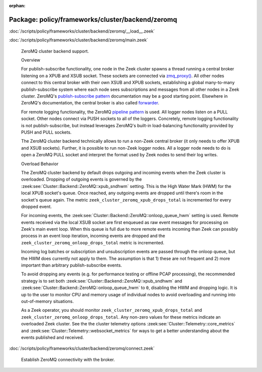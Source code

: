 :orphan:

Package: policy/frameworks/cluster/backend/zeromq
=================================================


:doc:`/scripts/policy/frameworks/cluster/backend/zeromq/__load__.zeek`


:doc:`/scripts/policy/frameworks/cluster/backend/zeromq/main.zeek`

   ZeroMQ cluster backend support.
   
   Overview
   
   For publish-subscribe functionality, one node in the Zeek cluster spawns a
   thread running a central broker listening on a XPUB and XSUB socket.
   These sockets are connected via `zmq_proxy() <https://libzmq.readthedocs.io/en/latest/zmq_proxy.html>`_.
   All other nodes connect to this central broker with their own XSUB and
   XPUB sockets, establishing a global many-to-many publish-subscribe system
   where each node sees subscriptions and messages from all other nodes in a
   Zeek cluster. ZeroMQ's `publish-subscribe pattern <http://api.zeromq.org/4-2:zmq-socket#toc9>`_
   documentation may be a good starting point. Elsewhere in ZeroMQ's documentation,
   the central broker is also called `forwarder <http://api.zeromq.org/4-2:zmq-proxy#toc5>`_.
   
   For remote logging functionality, the ZeroMQ `pipeline pattern <http://api.zeromq.org/4-2:zmq-socket#toc14>`_
   is used. All logger nodes listen on a PULL socket. Other nodes connect
   via PUSH sockets to all of the loggers. Concretely, remote logging
   functionality is not publish-subscribe, but instead leverages ZeroMQ's
   built-in load-balancing functionality provided by PUSH and PULL
   sockets.
   
   The ZeroMQ cluster backend technically allows to run a non-Zeek central
   broker (it only needs to offer XPUB and XSUB sockets). Further, it is
   possible to run non-Zeek logger nodes. All a logger node needs to do is
   open a ZeroMQ PULL socket and interpret the format used by Zeek nodes
   to send their log writes.
   
   Overload Behavior
   
   The ZeroMQ cluster backend by default drops outgoing and incoming events
   when the Zeek cluster is overloaded. Dropping of outgoing events is governed
   by the :zeek:see:`Cluster::Backend::ZeroMQ::xpub_sndhwm` setting. This
   is the High Water Mark (HWM) for the local XPUB socket's queue. Once reached,
   any outgoing events are dropped until there's room in the socket's queue again.
   The metric ``zeek_cluster_zeromq_xpub_drops_total`` is incremented for every
   dropped event.
   
   For incoming events, the :zeek:see:`Cluster::Backend::ZeroMQ::onloop_queue_hwm`
   setting is used. Remote events received via the local XSUB socket are first
   enqueued as raw event messages for processing on Zeek's main event loop.
   When this queue is full due to more remote events incoming than Zeek
   can possibly process in an event loop iteration, incoming events are dropped
   and the ``zeek_cluster_zeromq_onloop_drops_total`` metric is incremented.
   
   Incoming log batches or subscription and unsubscription events are passed
   through the onloop queue, but the HWM does currently not apply to them. The
   assumption is that 1) these are not frequent and 2) more important than
   arbitrary publish-subscribe events.
   
   To avoid dropping any events (e.g. for performance testing or offline PCAP
   processing), the recommended strategy is to set both
   :zeek:see:`Cluster::Backend::ZeroMQ::xpub_sndhwm` and
   :zeek:see:`Cluster::Backend::ZeroMQ::onloop_queue_hwm` to ``0``,
   disabling the HWM and dropping logic. It is up to the user to monitor CPU
   and memory usage of individual nodes to avoid overloading and running into
   out-of-memory situations.
   
   As a Zeek operator, you should monitor ``zeek_cluster_zeromq_xpub_drops_total``
   and ``zeek_cluster_zeromq_onloop_drops_total``. Any non-zero values for these
   metrics indicate an overloaded Zeek cluster. See the the cluster telemetry
   options :zeek:see:`Cluster::Telemetry::core_metrics` and
   :zeek:see:`Cluster::Telemetry::websocket_metrics` for ways to get a better
   understanding about the events published and received.

:doc:`/scripts/policy/frameworks/cluster/backend/zeromq/connect.zeek`

   Establish ZeroMQ connectivity with the broker.

